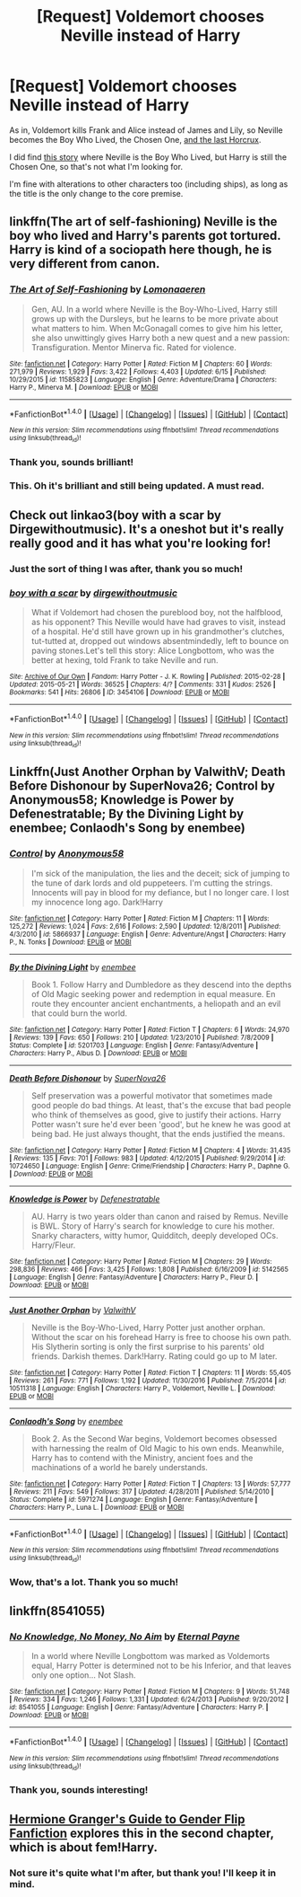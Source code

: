 #+TITLE: [Request] Voldemort chooses Neville instead of Harry

* [Request] Voldemort chooses Neville instead of Harry
:PROPERTIES:
:Score: 12
:DateUnix: 1498524041.0
:DateShort: 2017-Jun-27
:FlairText: Request
:END:
As in, Voldemort kills Frank and Alice instead of James and Lily, so Neville becomes the Boy Who Lived, the Chosen One, [[/spoiler][and the last Horcrux]].

I did find [[https://m.fanfiction.net/s/6945562/1/The-Chosen-One][this story]] where Neville is the Boy Who Lived, but Harry is still the Chosen One, so that's not what I'm looking for.

I'm fine with alterations to other characters too (including ships), as long as the title is the only change to the core premise.


** linkffn(The art of self-fashioning) Neville is the boy who lived and Harry's parents got tortured. Harry is kind of a sociopath here though, he is very different from canon.
:PROPERTIES:
:Author: dehue
:Score: 6
:DateUnix: 1498528573.0
:DateShort: 2017-Jun-27
:END:

*** [[http://www.fanfiction.net/s/11585823/1/][*/The Art of Self-Fashioning/*]] by [[https://www.fanfiction.net/u/1265079/Lomonaaeren][/Lomonaaeren/]]

#+begin_quote
  Gen, AU. In a world where Neville is the Boy-Who-Lived, Harry still grows up with the Dursleys, but he learns to be more private about what matters to him. When McGonagall comes to give him his letter, she also unwittingly gives Harry both a new quest and a new passion: Transfiguration. Mentor Minerva fic. Rated for violence.
#+end_quote

^{/Site/: [[http://www.fanfiction.net/][fanfiction.net]] *|* /Category/: Harry Potter *|* /Rated/: Fiction M *|* /Chapters/: 60 *|* /Words/: 271,979 *|* /Reviews/: 1,929 *|* /Favs/: 3,422 *|* /Follows/: 4,403 *|* /Updated/: 6/15 *|* /Published/: 10/29/2015 *|* /id/: 11585823 *|* /Language/: English *|* /Genre/: Adventure/Drama *|* /Characters/: Harry P., Minerva M. *|* /Download/: [[http://www.ff2ebook.com/old/ffn-bot/index.php?id=11585823&source=ff&filetype=epub][EPUB]] or [[http://www.ff2ebook.com/old/ffn-bot/index.php?id=11585823&source=ff&filetype=mobi][MOBI]]}

--------------

*FanfictionBot*^{1.4.0} *|* [[[https://github.com/tusing/reddit-ffn-bot/wiki/Usage][Usage]]] | [[[https://github.com/tusing/reddit-ffn-bot/wiki/Changelog][Changelog]]] | [[[https://github.com/tusing/reddit-ffn-bot/issues/][Issues]]] | [[[https://github.com/tusing/reddit-ffn-bot/][GitHub]]] | [[[https://www.reddit.com/message/compose?to=tusing][Contact]]]

^{/New in this version: Slim recommendations using/ ffnbot!slim! /Thread recommendations using/ linksub(thread_id)!}
:PROPERTIES:
:Author: FanfictionBot
:Score: 1
:DateUnix: 1498528595.0
:DateShort: 2017-Jun-27
:END:


*** Thank you, sounds brilliant!
:PROPERTIES:
:Score: 1
:DateUnix: 1498528904.0
:DateShort: 2017-Jun-27
:END:


*** This. Oh it's brilliant and still being updated. A must read.
:PROPERTIES:
:Author: Lenrivk
:Score: 1
:DateUnix: 1498570016.0
:DateShort: 2017-Jun-27
:END:


** Check out linkao3(boy with a scar by Dirgewithoutmusic). It's a oneshot but it's really really good and it has what you're looking for!
:PROPERTIES:
:Author: orangedarkchocolate
:Score: 3
:DateUnix: 1498528605.0
:DateShort: 2017-Jun-27
:END:

*** Just the sort of thing I was after, thank you so much!
:PROPERTIES:
:Score: 2
:DateUnix: 1498528925.0
:DateShort: 2017-Jun-27
:END:


*** [[http://archiveofourown.org/works/3454106][*/boy with a scar/*]] by [[http://www.archiveofourown.org/users/dirgewithoutmusic/pseuds/dirgewithoutmusic][/dirgewithoutmusic/]]

#+begin_quote
  What if Voldemort had chosen the pureblood boy, not the halfblood, as his opponent? This Neville would have had graves to visit, instead of a hospital. He'd still have grown up in his grandmother's clutches, tut-tutted at, dropped out windows absentmindedly, left to bounce on paving stones.Let's tell this story: Alice Longbottom, who was the better at hexing, told Frank to take Neville and run.
#+end_quote

^{/Site/: [[http://www.archiveofourown.org/][Archive of Our Own]] *|* /Fandom/: Harry Potter - J. K. Rowling *|* /Published/: 2015-02-28 *|* /Updated/: 2015-05-21 *|* /Words/: 36525 *|* /Chapters/: 4/? *|* /Comments/: 331 *|* /Kudos/: 2526 *|* /Bookmarks/: 541 *|* /Hits/: 26806 *|* /ID/: 3454106 *|* /Download/: [[http://archiveofourown.org/downloads/di/dirgewithoutmusic/3454106/boy%20with%20a%20scar.epub?updated_at=1436501338][EPUB]] or [[http://archiveofourown.org/downloads/di/dirgewithoutmusic/3454106/boy%20with%20a%20scar.mobi?updated_at=1436501338][MOBI]]}

--------------

*FanfictionBot*^{1.4.0} *|* [[[https://github.com/tusing/reddit-ffn-bot/wiki/Usage][Usage]]] | [[[https://github.com/tusing/reddit-ffn-bot/wiki/Changelog][Changelog]]] | [[[https://github.com/tusing/reddit-ffn-bot/issues/][Issues]]] | [[[https://github.com/tusing/reddit-ffn-bot/][GitHub]]] | [[[https://www.reddit.com/message/compose?to=tusing][Contact]]]

^{/New in this version: Slim recommendations using/ ffnbot!slim! /Thread recommendations using/ linksub(thread_id)!}
:PROPERTIES:
:Author: FanfictionBot
:Score: 1
:DateUnix: 1498528636.0
:DateShort: 2017-Jun-27
:END:


** Linkffn(Just Another Orphan by ValwithV; Death Before Dishonour by SuperNova26; Control by Anonymous58; Knowledge is Power by Defenestratable; By the Divining Light by enembee; Conlaodh's Song by enembee)
:PROPERTIES:
:Author: WetBananas
:Score: 2
:DateUnix: 1498553934.0
:DateShort: 2017-Jun-27
:END:

*** [[http://www.fanfiction.net/s/5866937/1/][*/Control/*]] by [[https://www.fanfiction.net/u/245778/Anonymous58][/Anonymous58/]]

#+begin_quote
  I'm sick of the manipulation, the lies and the deceit; sick of jumping to the tune of dark lords and old puppeteers. I'm cutting the strings. Innocents will pay in blood for my defiance, but I no longer care. I lost my innocence long ago. Dark!Harry
#+end_quote

^{/Site/: [[http://www.fanfiction.net/][fanfiction.net]] *|* /Category/: Harry Potter *|* /Rated/: Fiction M *|* /Chapters/: 11 *|* /Words/: 125,272 *|* /Reviews/: 1,024 *|* /Favs/: 2,616 *|* /Follows/: 2,590 *|* /Updated/: 12/8/2011 *|* /Published/: 4/3/2010 *|* /id/: 5866937 *|* /Language/: English *|* /Genre/: Adventure/Angst *|* /Characters/: Harry P., N. Tonks *|* /Download/: [[http://www.ff2ebook.com/old/ffn-bot/index.php?id=5866937&source=ff&filetype=epub][EPUB]] or [[http://www.ff2ebook.com/old/ffn-bot/index.php?id=5866937&source=ff&filetype=mobi][MOBI]]}

--------------

[[http://www.fanfiction.net/s/5201703/1/][*/By the Divining Light/*]] by [[https://www.fanfiction.net/u/980211/enembee][/enembee/]]

#+begin_quote
  Book 1. Follow Harry and Dumbledore as they descend into the depths of Old Magic seeking power and redemption in equal measure. En route they encounter ancient enchantments, a heliopath and an evil that could burn the world.
#+end_quote

^{/Site/: [[http://www.fanfiction.net/][fanfiction.net]] *|* /Category/: Harry Potter *|* /Rated/: Fiction T *|* /Chapters/: 6 *|* /Words/: 24,970 *|* /Reviews/: 139 *|* /Favs/: 650 *|* /Follows/: 210 *|* /Updated/: 1/23/2010 *|* /Published/: 7/8/2009 *|* /Status/: Complete *|* /id/: 5201703 *|* /Language/: English *|* /Genre/: Fantasy/Adventure *|* /Characters/: Harry P., Albus D. *|* /Download/: [[http://www.ff2ebook.com/old/ffn-bot/index.php?id=5201703&source=ff&filetype=epub][EPUB]] or [[http://www.ff2ebook.com/old/ffn-bot/index.php?id=5201703&source=ff&filetype=mobi][MOBI]]}

--------------

[[http://www.fanfiction.net/s/10724650/1/][*/Death Before Dishonour/*]] by [[https://www.fanfiction.net/u/2770474/SuperNova26][/SuperNova26/]]

#+begin_quote
  Self preservation was a powerful motivator that sometimes made good people do bad things. At least, that's the excuse that bad people who think of themselves as good, give to justify their actions. Harry Potter wasn't sure he'd ever been 'good', but he knew he was good at being bad. He just always thought, that the ends justified the means.
#+end_quote

^{/Site/: [[http://www.fanfiction.net/][fanfiction.net]] *|* /Category/: Harry Potter *|* /Rated/: Fiction M *|* /Chapters/: 4 *|* /Words/: 31,435 *|* /Reviews/: 135 *|* /Favs/: 701 *|* /Follows/: 983 *|* /Updated/: 4/12/2015 *|* /Published/: 9/29/2014 *|* /id/: 10724650 *|* /Language/: English *|* /Genre/: Crime/Friendship *|* /Characters/: Harry P., Daphne G. *|* /Download/: [[http://www.ff2ebook.com/old/ffn-bot/index.php?id=10724650&source=ff&filetype=epub][EPUB]] or [[http://www.ff2ebook.com/old/ffn-bot/index.php?id=10724650&source=ff&filetype=mobi][MOBI]]}

--------------

[[http://www.fanfiction.net/s/5142565/1/][*/Knowledge is Power/*]] by [[https://www.fanfiction.net/u/287810/Defenestratable][/Defenestratable/]]

#+begin_quote
  AU. Harry is two years older than canon and raised by Remus. Neville is BWL. Story of Harry's search for knowledge to cure his mother. Snarky characters, witty humor, Quidditch, deeply developed OCs. Harry/Fleur.
#+end_quote

^{/Site/: [[http://www.fanfiction.net/][fanfiction.net]] *|* /Category/: Harry Potter *|* /Rated/: Fiction M *|* /Chapters/: 29 *|* /Words/: 298,836 *|* /Reviews/: 466 *|* /Favs/: 3,425 *|* /Follows/: 1,808 *|* /Published/: 6/16/2009 *|* /id/: 5142565 *|* /Language/: English *|* /Genre/: Fantasy/Adventure *|* /Characters/: Harry P., Fleur D. *|* /Download/: [[http://www.ff2ebook.com/old/ffn-bot/index.php?id=5142565&source=ff&filetype=epub][EPUB]] or [[http://www.ff2ebook.com/old/ffn-bot/index.php?id=5142565&source=ff&filetype=mobi][MOBI]]}

--------------

[[http://www.fanfiction.net/s/10511318/1/][*/Just Another Orphan/*]] by [[https://www.fanfiction.net/u/5441822/ValwithV][/ValwithV/]]

#+begin_quote
  Neville is the Boy-Who-Lived, Harry Potter just another orphan. Without the scar on his forehead Harry is free to choose his own path. His Slytherin sorting is only the first surprise to his parents' old friends. Darkish themes. Dark!Harry. Rating could go up to M later.
#+end_quote

^{/Site/: [[http://www.fanfiction.net/][fanfiction.net]] *|* /Category/: Harry Potter *|* /Rated/: Fiction T *|* /Chapters/: 11 *|* /Words/: 55,405 *|* /Reviews/: 261 *|* /Favs/: 771 *|* /Follows/: 1,192 *|* /Updated/: 11/30/2016 *|* /Published/: 7/5/2014 *|* /id/: 10511318 *|* /Language/: English *|* /Characters/: Harry P., Voldemort, Neville L. *|* /Download/: [[http://www.ff2ebook.com/old/ffn-bot/index.php?id=10511318&source=ff&filetype=epub][EPUB]] or [[http://www.ff2ebook.com/old/ffn-bot/index.php?id=10511318&source=ff&filetype=mobi][MOBI]]}

--------------

[[http://www.fanfiction.net/s/5971274/1/][*/Conlaodh's Song/*]] by [[https://www.fanfiction.net/u/980211/enembee][/enembee/]]

#+begin_quote
  Book 2. As the Second War begins, Voldemort becomes obsessed with harnessing the realm of Old Magic to his own ends. Meanwhile, Harry has to contend with the Ministry, ancient foes and the machinations of a world he barely understands.
#+end_quote

^{/Site/: [[http://www.fanfiction.net/][fanfiction.net]] *|* /Category/: Harry Potter *|* /Rated/: Fiction T *|* /Chapters/: 13 *|* /Words/: 57,777 *|* /Reviews/: 211 *|* /Favs/: 549 *|* /Follows/: 317 *|* /Updated/: 4/28/2011 *|* /Published/: 5/14/2010 *|* /Status/: Complete *|* /id/: 5971274 *|* /Language/: English *|* /Genre/: Fantasy/Adventure *|* /Characters/: Harry P., Luna L. *|* /Download/: [[http://www.ff2ebook.com/old/ffn-bot/index.php?id=5971274&source=ff&filetype=epub][EPUB]] or [[http://www.ff2ebook.com/old/ffn-bot/index.php?id=5971274&source=ff&filetype=mobi][MOBI]]}

--------------

*FanfictionBot*^{1.4.0} *|* [[[https://github.com/tusing/reddit-ffn-bot/wiki/Usage][Usage]]] | [[[https://github.com/tusing/reddit-ffn-bot/wiki/Changelog][Changelog]]] | [[[https://github.com/tusing/reddit-ffn-bot/issues/][Issues]]] | [[[https://github.com/tusing/reddit-ffn-bot/][GitHub]]] | [[[https://www.reddit.com/message/compose?to=tusing][Contact]]]

^{/New in this version: Slim recommendations using/ ffnbot!slim! /Thread recommendations using/ linksub(thread_id)!}
:PROPERTIES:
:Author: FanfictionBot
:Score: 2
:DateUnix: 1498553995.0
:DateShort: 2017-Jun-27
:END:


*** Wow, that's a lot. Thank you so much!
:PROPERTIES:
:Score: 1
:DateUnix: 1498582685.0
:DateShort: 2017-Jun-27
:END:


** linkffn(8541055)
:PROPERTIES:
:Author: nypism
:Score: 2
:DateUnix: 1498570070.0
:DateShort: 2017-Jun-27
:END:

*** [[http://www.fanfiction.net/s/8541055/1/][*/No Knowledge, No Money, No Aim/*]] by [[https://www.fanfiction.net/u/4263085/Eternal-Payne][/Eternal Payne/]]

#+begin_quote
  In a world where Neville Longbottom was marked as Voldemorts equal, Harry Potter is determined not to be his Inferior, and that leaves only one option... Not Slash.
#+end_quote

^{/Site/: [[http://www.fanfiction.net/][fanfiction.net]] *|* /Category/: Harry Potter *|* /Rated/: Fiction M *|* /Chapters/: 9 *|* /Words/: 51,748 *|* /Reviews/: 334 *|* /Favs/: 1,246 *|* /Follows/: 1,331 *|* /Updated/: 6/24/2013 *|* /Published/: 9/20/2012 *|* /id/: 8541055 *|* /Language/: English *|* /Genre/: Fantasy/Adventure *|* /Characters/: Harry P. *|* /Download/: [[http://www.ff2ebook.com/old/ffn-bot/index.php?id=8541055&source=ff&filetype=epub][EPUB]] or [[http://www.ff2ebook.com/old/ffn-bot/index.php?id=8541055&source=ff&filetype=mobi][MOBI]]}

--------------

*FanfictionBot*^{1.4.0} *|* [[[https://github.com/tusing/reddit-ffn-bot/wiki/Usage][Usage]]] | [[[https://github.com/tusing/reddit-ffn-bot/wiki/Changelog][Changelog]]] | [[[https://github.com/tusing/reddit-ffn-bot/issues/][Issues]]] | [[[https://github.com/tusing/reddit-ffn-bot/][GitHub]]] | [[[https://www.reddit.com/message/compose?to=tusing][Contact]]]

^{/New in this version: Slim recommendations using/ ffnbot!slim! /Thread recommendations using/ linksub(thread_id)!}
:PROPERTIES:
:Author: FanfictionBot
:Score: 1
:DateUnix: 1498570081.0
:DateShort: 2017-Jun-27
:END:


*** Thank you, sounds interesting!
:PROPERTIES:
:Score: 1
:DateUnix: 1498582582.0
:DateShort: 2017-Jun-27
:END:


** [[https://www.fanfiction.net/s/11511190/2/Hermione-Granger-s-Guide-To-Gender-Flip-Fanfiction][Hermione Granger's Guide to Gender Flip Fanfiction]] explores this in the second chapter, which is about fem!Harry.
:PROPERTIES:
:Author: Jahoan
:Score: 1
:DateUnix: 1498588715.0
:DateShort: 2017-Jun-27
:END:

*** Not sure it's quite what I'm after, but thank you! I'll keep it in mind.
:PROPERTIES:
:Score: 1
:DateUnix: 1498589361.0
:DateShort: 2017-Jun-27
:END:
